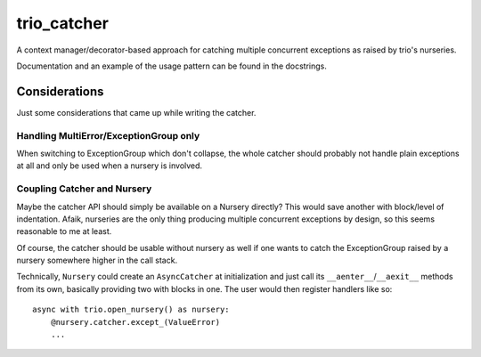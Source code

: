 trio_catcher
============

A context manager/decorator-based approach for catching multiple concurrent exceptions
as raised by trio's nurseries.

Documentation and an example of the usage pattern can be found in the docstrings.


Considerations
--------------

Just some considerations that came up while writing the catcher.


Handling MultiError/ExceptionGroup only
~~~~~~~~~~~~~~~~~~~~~~~~~~~~~~~~~~~~~~~

When switching to ExceptionGroup which don't collapse, the whole catcher should
probably not handle plain exceptions at all and only be used when a nursery is
involved.


Coupling Catcher and Nursery
~~~~~~~~~~~~~~~~~~~~~~~~~~~~

Maybe the catcher API should simply be available on a Nursery directly? This would save
another with block/level of indentation. Afaik, nurseries are the only thing producing
multiple concurrent exceptions by design, so this seems reasonable to me at least.

Of course, the catcher should be usable without nursery as well if one wants to
catch the ExceptionGroup raised by a nursery somewhere higher in the call stack.

Technically, ``Nursery`` could create an ``AsyncCatcher`` at initialization
and just call its ``__aenter__``/``__aexit__`` methods from its own, basically
providing two with blocks in one. The user would then register handlers like so::

    async with trio.open_nursery() as nursery:
        @nursery.catcher.except_(ValueError)
        ...
